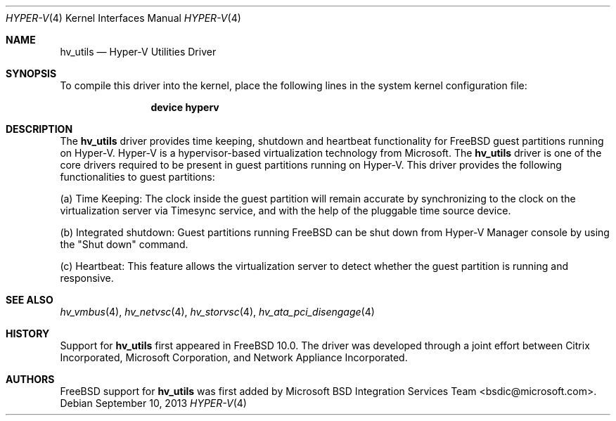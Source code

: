 .\" $FreeBSD: release/10.4.0/share/man/man4/hv_utils.4 263330 2014-03-19 01:43:03Z gjb $
.\"
.\" Copyright (c) 2012 Microsoft Corp.
.\" All rights reserved.
.\"
.\" Redistribution and use in source and binary forms, with or without
.\" modification, are permitted provided that the following conditions
.\" are met:
.\" 1. Redistributions of source code must retain the above copyright
.\"    notice, this list of conditions and the following disclaimer.
.\" 2. Redistributions in binary form must reproduce the above copyright
.\"    notice, this list of conditions and the following disclaimer in the
.\"    documentation and/or other materials provided with the distribution.
.\"
.\" THIS SOFTWARE IS PROVIDED BY THE AUTHOR AND CONTRIBUTORS ``AS IS'' AND
.\" ANY EXPRESS OR IMPLIED WARRANTIES, INCLUDING, BUT NOT LIMITED TO, THE
.\" IMPLIED WARRANTIES OF MERCHANTABILITY AND FITNESS FOR A PARTICULAR PURPOSE
.\" ARE DISCLAIMED.  IN NO EVENT SHALL THE AUTHOR OR CONTRIBUTORS BE LIABLE
.\" FOR ANY DIRECT, INDIRECT, INCIDENTAL, SPECIAL, EXEMPLARY, OR CONSEQUENTIAL
.\" DAMAGES (INCLUDING, BUT NOT LIMITED TO, PROCUREMENT OF SUBSTITUTE GOODS
.\" OR SERVICES; LOSS OF USE, DATA, OR PROFITS; OR BUSINESS INTERRUPTION)
.\" HOWEVER CAUSED AND ON ANY THEORY OF LIABILITY, WHETHER IN CONTRACT, STRICT
.\" LIABILITY, OR TORT (INCLUDING NEGLIGENCE OR OTHERWISE) ARISING IN ANY WAY
.\" OUT OF THE USE OF THIS SOFTWARE, EVEN IF ADVISED OF THE POSSIBILITY OF
.\" SUCH DAMAGE.
.\"
.Dd September 10, 2013
.Dt HYPER-V 4
.Os
.Sh NAME
.Nm hv_utils
.Nd Hyper-V Utilities Driver
.Sh SYNOPSIS
To compile this driver into the kernel, place the following lines in
the system kernel configuration file:
.Bd -ragged -offset indent
.Cd "device hyperv"
.Ed
.Sh DESCRIPTION
The
.Nm
driver provides time keeping, shutdown and heartbeat
functionality for
.Fx
guest partitions running on Hyper-V.
Hyper-V is a hypervisor-based virtualization technology from Microsoft.
The
.Nm
driver is one of the core drivers required to be present in guest
partitions running on Hyper-V.
This driver provides the following
functionalities to guest partitions:
.Pp
(a) Time Keeping: The clock inside the guest partition will remain accurate by
synchronizing to the clock on the virtualization server via Timesync service,
and with the help of the pluggable time source device.
.Pp
(b) Integrated shutdown: Guest partitions running
.Fx
can be shut down from
Hyper-V Manager console by using the
.Qq Shut down
command.
.Pp
(c) Heartbeat: This feature allows the virtualization server to detect whether
the guest partition is running and responsive.
.Sh SEE ALSO
.Xr hv_vmbus 4 ,
.Xr hv_netvsc 4 ,
.Xr hv_storvsc 4 ,
.Xr hv_ata_pci_disengage 4
.Sh HISTORY
Support for
.Nm
first appeared in
.Fx 10.0 .
The driver was developed through a joint effort between Citrix Incorporated,
Microsoft Corporation, and Network Appliance Incorporated.
.Sh AUTHORS
.An -nosplit
.Fx
support for
.Nm
was first added by
.An Microsoft BSD Integration Services Team Aq bsdic@microsoft.com .
